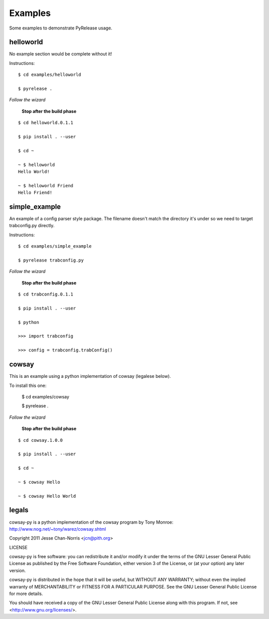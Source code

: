 Examples
========

Some examples to demonstrate PyRelease usage.


helloworld
----------

No example section would be complete without it!

Instructions::

    $ cd examples/helloworld

    $ pyrelease .

*Follow the wizard*

 **Stop after the build phase**
::

    $ cd helloworld.0.1.1

    $ pip install . --user

    $ cd ~

    ~ $ helloworld
    Hello World!

    ~ $ helloworld Friend
    Hello Friend!


simple_example
--------------

An example of a config parser style package. The filename doesn't match the directory
it's under so we need to target trabconfig.py directly.

Instructions::

    $ cd examples/simple_example

    $ pyrelease trabconfig.py

*Follow the wizard*

 **Stop after the build phase**
::

    $ cd trabconfig.0.1.1

    $ pip install . --user

    $ python

    >>> import trabconfig

    >>> config = trabconfig.trabConfig()



cowsay
------

This is an example using a python implementation of cowsay (legalese below).

To install this one:

    $ cd examples/cowsay

    $ pyrelease .

*Follow the wizard*

 **Stop after the build phase**
::

    $ cd cowsay.1.0.0

    $ pip install . --user

    $ cd ~

    ~ $ cowsay Hello

    ~ $ cowsay Hello World



legals
------

cowsay-py is a python implementation of the cowsay program by
Tony Monroe: http://www.nog.net/~tony/warez/cowsay.shtml

Copyright 2011 Jesse Chan-Norris <jcn@pith.org>

LICENSE

cowsay-py is free software: you can redistribute it and/or modify
it under the terms of the GNU Lesser General Public License as published by
the Free Software Foundation, either version 3 of the License, or
(at your option) any later version.

cowsay-py is distributed in the hope that it will be useful,
but WITHOUT ANY WARRANTY; without even the implied warranty of
MERCHANTABILITY or FITNESS FOR A PARTICULAR PURPOSE.  See the
GNU Lesser General Public License for more details.

You should have received a copy of the GNU Lesser General Public License
along with this program.  If not, see <http://www.gnu.org/licenses/>.